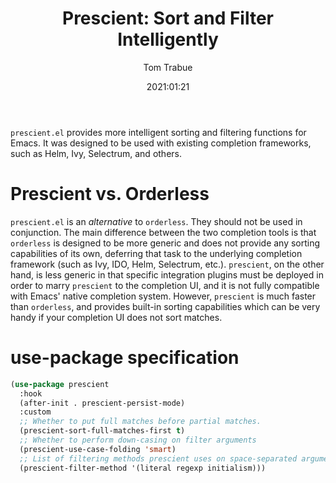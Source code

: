 #+title:    Prescient: Sort and Filter Intelligently
#+author:   Tom Trabue
#+email:    tom.trabue@gmail.com
#+date:     2021:01:21
#+property: header-args:emacs-lisp :lexical t
#+tags:
#+STARTUP: fold

=prescient.el= provides more intelligent sorting and filtering functions for
Emacs. It was designed to be used with existing completion frameworks, such as
Helm, Ivy, Selectrum, and others.

* Prescient vs. Orderless
=prescient.el= is an /alternative/ to =orderless=. They should not be used in
conjunction. The main difference between the two completion tools is that
=orderless= is designed to be more generic and does not provide any sorting
capabilities of its own, deferring that task to the underlying completion
framework (such as Ivy, IDO, Helm, Selectrum, etc.). =prescient=, on the other
hand, is less generic in that specific integration plugins must be deployed in
order to marry =prescient= to the completion UI, and it is not fully compatible
with Emacs' native completion system. However, =prescient= is much faster than
=orderless=, and provides built-in sorting capabilities which can be very handy
if your completion UI does not sort matches.

* use-package specification
#+begin_src emacs-lisp
  (use-package prescient
    :hook
    (after-init . prescient-persist-mode)
    :custom
    ;; Whether to put full matches before partial matches.
    (prescient-sort-full-matches-first t)
    ;; Whether to perform down-casing on filter arguments
    (prescient-use-case-folding 'smart)
    ;; List of filtering methods prescient uses on space-separated arguments
    (prescient-filter-method '(literal regexp initialism)))
#+end_src
